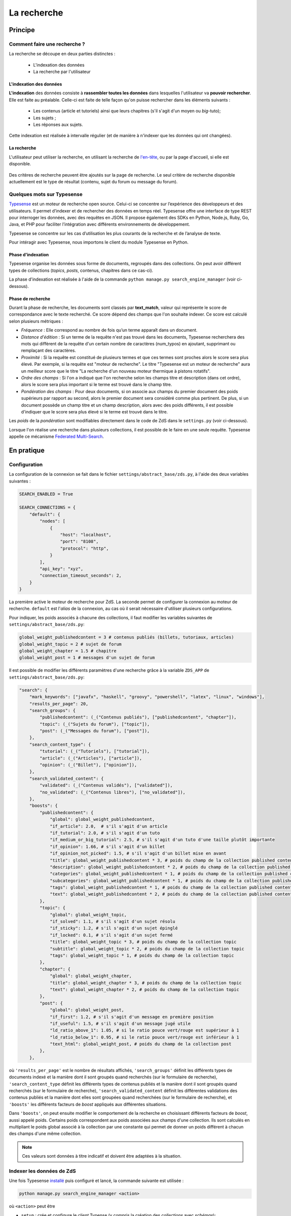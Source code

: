 ============
La recherche
============

Principe
========

Comment faire une recherche ?
-----------------------------

La recherche se découpe en deux parties distinctes :

 - L'indexation des données
 - La recherche par l'utilisateur

L'indexation des données
++++++++++++++++++++++++

**L'indexation** des données consiste à **rassembler toutes les données** dans lesquelles l'utilisateur va **pouvoir rechercher**. Elle est faite au préalable.
Celle-ci est faite de telle façon qu'on puisse rechercher dans les éléments suivants :

 - Les contenus (article et tutoriels) ainsi que leurs chapitres (s'il s'agit d'un moyen ou *big*-tuto);
 - Les sujets ;
 - Les réponses aux sujets.

Cette indexation est réalisée à intervalle régulier (et de manière à n'indexer que les données qui ont changées).

La recherche
++++++++++++

L'utilisateur peut utiliser la recherche, en utilisant la recherche de `l'en-tête  <../front-end/structure-du-site.html#l-en-tete>`_, ou par la page d'accueil, si elle est disponible.

   .. figure:: ../images/design/en-tete.png
      :align: center

Des critères de recherche peuvent être ajoutés sur la page de recherche.
Le seul critère de recherche disponible actuellement est le type de résultat (contenu, sujet du forum ou message du forum).

   .. figure:: ../images/search/search-filters.png
      :align: center

Quelques mots sur Typesense
-------------------------------

`Typesense <https://typesense.org/>`_ est un moteur de recherche open source. Celui-ci se concentre sur l’expérience des développeurs et des utilisateurs. Il permet d’indexer et de rechercher des données en temps réel. Typesense offre une interface de type REST pour interroger les données, avec des requêtes en JSON. Il propose également des SDKs en Python, Node.js, Ruby, Go, Java, et PHP pour faciliter l’intégration avec différents environnements de développement.

Typesense se concentre sur les cas d’utilisation les plus courants de la recherche et de l’analyse de texte. 

Pour intéragir avec Typesense, nous importons le client du module Typesense en Python. 

Phase d'indexation
++++++++++++++++++

Typesense organise les données sous forme de documents, regroupés dans des collections. On peut avoir différent types de collections (*topics*, *posts*, contenus, chapitres dans ce cas-ci).

La phase d'indexation est réalisée à l'aide de la commande ``python manage.py search_engine_manager`` (voir ci-dessous).

Phase de recherche
++++++++++++++++++

Durant la phase de recherche, les documents sont classés par **text_match**, valeur qui représente le score de correspondance avec le texte recherché. Ce score dépend des champs que l'on souhaite indexer.
Ce score est calculé selon plusieurs métriques : 

+ *Fréquence* : Elle correspond au nombre de fois qu’un terme apparaît dans un document. 
+ *Distance d'édition* : Si un terme de la requête n'est pas trouvé dans les documents, Typesense recherchera des mots qui diffèrent de la requête d'un certain nombre de caractères (num_typos) en ajoutant, supprimant ou remplaçant des caractères.
+ *Proximité* : Si la requête est constitué de plusieurs termes et que ces termes sont proches alors le score sera plus élevé. Par exemple, si la requête est "moteur de recherche". Le titre "Typesense est un moteur de recherche" aura un meilleur score que le titre "La recherche d'un nouveau moteur thermique à pistons rotatifs".
+ *Ordre des champs* : Si l'on a indiqué que l'on recherche selon les champs titre et description (dans cet ordre), alors le score sera plus important si le terme est trouvé dans le champ titre. 
+ *Pondération des champs* : Pour deux documents, si on associe aux champs du premier document des poids supérieurs par rapport au second, alors le premier document sera considéré comme plus pertinent. De plus, si un document possède un champ titre et un champ description, alors avec des poids différents, il est possible d'indiquer que le score sera plus élevé si le terme est trouvé dans le titre.  

Les *poids* de la *pondération* sont modifiables directement dans le code de ZdS dans le ``settings.py`` (voir ci-dessous).

Lorsque l'on réalise une recherche dans plusieurs collections, il est possible de le faire en une seule requête. Typesense appelle ce mécanisme `Federated Multi-Search <https://typesense.org/docs/0.24.1/api/federated-multi-search.html#multi-search-parameters>`_.

En pratique
===========

Configuration
-------------

La configuration de la connexion se fait dans le fichier ``settings/abstract_base/zds.py``, à l'aide des deux variables suivantes :

.. sourcecode:: python

    SEARCH_ENABLED = True

    SEARCH_CONNECTIONS = {
        "default": {
            "nodes": [
                {
                    "host": "localhost",
                    "port": "8108",
                    "protocol": "http",
                }
            ],
            "api_key": "xyz",
            "connection_timeout_seconds": 2,
        }
    }


La première active le moteur de recherche pour ZdS.
La seconde permet de configurer la connexion au moteur de recherche. ``default`` est l'*alias* de la connexion, au cas où il serait nécessaire d'utiliser plusieurs configurations.

Pour indiquer, les poids associés à chacune des collections, il faut modifier les variables suivantes de ``settings/abstract_base/zds.py``: 

.. sourcecode:: python

    global_weight_publishedcontent = 3 # contenus publiés (billets, tutoriaux, articles)
    global_weight_topic = 2 # sujet de forum
    global_weight_chapter = 1.5 # chapitre
    global_weight_post = 1 # messages d'un sujet de forum


Il est possible de modifier les différents paramètres d'une recherche grâce à la variable ``ZDS_APP`` de ``settings/abstract_base/zds.py``:

.. sourcecode:: python

    "search": {
        "mark_keywords": ["javafx", "haskell", "groovy", "powershell", "latex", "linux", "windows"],
        "results_per_page": 20,
        "search_groups": {
            "publishedcontent": (_("Contenus publiés"), ["publishedcontent", "chapter"]),
            "topic": (_("Sujets du forum"), ["topic"]),
            "post": (_("Messages du forum"), ["post"]),
        },
        "search_content_type": {
            "tutorial": (_("Tutoriels"), ["tutorial"]),
            "article": (_("Articles"), ["article"]),
            "opinion": (_("Billet"), ["opinion"]),
        },
        "search_validated_content": {
            "validated": (_("Contenus validés"), ["validated"]),
            "no_validated": (_("Contenus libres"), ["no_validated"]),
        },
        "boosts": {
            "publishedcontent": {
                "global": global_weight_publishedcontent,
                "if_article": 2.0,  # s'il s'agit d'un article
                "if_tutorial": 2.0, # s'il s'agit d'un tuto
                "if_medium_or_big_tutorial": 2.5, # s'il s'agit d'un tuto d'une taille plutôt importante
                "if_opinion": 1.66, # s'il s'agit d'un billet
                "if_opinion_not_picked": 1.5, # s'il s'agit d'un billet mise en avant
                "title": global_weight_publishedcontent * 3, # poids du champ de la collection published content
                "description": global_weight_publishedcontent * 2, # poids du champ de la collection published content
                "categories": global_weight_publishedcontent * 1, # poids du champ de la collection published content
                "subcategories": global_weight_publishedcontent * 1, # poids du champ de la collection published content
                "tags": global_weight_publishedcontent * 1, # poids du champ de la collection published content
                "text": global_weight_publishedcontent * 2, # poids du champ de la collection published content
            },
            "topic": {
                "global": global_weight_topic,
                "if_solved": 1.1, # s'il s'agit d'un sujet résolu
                "if_sticky": 1.2, # s'il s'agit d'un sujet épinglé
                "if_locked": 0.1, # s'il s'agit d'un sujet fermé
                "title": global_weight_topic * 3, # poids du champ de la collection topic
                "subtitle": global_weight_topic * 2, # poids du champ de la collection topic
                "tags": global_weight_topic * 1, # poids du champ de la collection topic
            },
            "chapter": {
                "global": global_weight_chapter,
                "title": global_weight_chapter * 3, # poids du champ de la collection topic
                "text": global_weight_chapter * 2, # poids du champ de la collection topic
            },
            "post": {
                "global": global_weight_post,
                "if_first": 1.2, # s'il s'agit d'un message en première position
                "if_useful": 1.5, # s'il s'agit d'un message jugé utile
                "ld_ratio_above_1": 1.05, # si le ratio pouce vert/rouge est supérieur à 1
                "ld_ratio_below_1": 0.95, # si le ratio pouce vert/rouge est inférieur à 1
                "text_html": global_weight_post, # poids du champ de la collection post
            },
        },


où ``'results_per_page'`` est le nombre de résultats affichés,
``'search_groups'`` définit les différents types de documents indexé et la manière dont il sont groupés quand recherchés (sur le formulaire de recherche),
``'search_content_type`` définit les différents types de contenus publiés et la manière dont il sont groupés quand recherchés (sur le formulaire de recherche),
``'search_validated_content``  définit les différentes validations des contenus publiés et la manière dont elles sont groupées quand recherchées (sur le formulaire de recherche),
et ``'boosts'`` les différents facteurs de *boost* appliqués aux différentes situations.


Dans ``'boosts'``, on peut ensuite modifier le comportement de la recherche en choisissant différents facteurs de *boost*, aussi appelé poids. Certains poids correspondent aux poids associées aux champs d'une collection. 
Ils sont calculés en multipliant le poids global associé à la collection par une constante qui permet de donner un poids différent à chacun des champs d'une même collection. 

.. note::

      Ces valeurs sont données à titre indicatif et doivent être adaptées à la situation.


Indexer les données de ZdS
--------------------------

Une fois Typesense `installé <../install/extra-install-es.html>`_ puis configuré et lancé, la commande suivante est utilisée :

.. sourcecode:: bash

      python manage.py search_engine_manager <action>

où ``<action>`` peut être

+ ``setup`` : crée et configure le *client* Typense (y compris la création des *collections* avec *schémas*);
+ ``clear`` : supprime toutes les *collections* du *client* Typesense et marque toutes les données comme "à indexer" ;
+ ``index_flagged`` : indexe les données marquées comme "à indexer" ;
+ ``index_all`` : invoque ``setup`` puis indexe toute les données (qu'elles soient marquées comme "à indexer" ou non).


La commande ``index_flagged`` peut donc être lancée de manière régulière (via un *cron* ou un timer *systemd*) afin d'indexer les nouvelles données ou les données modifiées de manière régulière.

.. note::

      Le caractère "à indexer" est fonction des actions effectuées sur l'objet Django (par défaut, à chaque fois que la méthode ``save()`` du modèle est appelée, l'objet est marqué comme "à indexer").
      Cette information est stockée dans la base de donnée MySQL.

Aspects techniques
==================

Indexation d'un modèle
----------------------


Afin d'être indexable, un modèle Django doit dériver de ``AbstractSearchIndexableModel`` (qui dérive de ``models.Model`` et de ``AbstractSearchIndexable``). Par exemple,

.. sourcecode:: python

      class Post(Comment, AbstractSearchIndexableModel):
          # ...


.. note::

    Le code est écrit de telle manière à ce que l'id utilisé par Typense (champ ``id``) corresponde à la *pk* du modèle (via la variable ``search_engine_id``).
    Il est donc facile de récupérer un objet dans Typesense si on en connait la *pk*, à l'aide de ``GET /<nom de l'index>/<type de document>/<pk>``.

Différentes méthodes d'``AbstractSearchIndexableModel`` peuvent ou doivent ensuite être surchargées. Parmi ces dernières,

+ ``get_document_schema()`` permet de définir le *schéma* d'un document, c'est à dire quels champs seront indexés avec quels types. Par exemple,

      .. sourcecode:: python

                @classmethod
                def get_document_schema(cls):
                    search_engine_schema = super().get_document_schema()

                    search_engine_schema["fields"] = [
                        {"name": "topic_pk", "type": "int64"},
                        {"name": "forum_pk", "type": "int64"},
                        {"name": "topic_title", "type": "string", "facet": True},
                    # ...

      Les ``schémas`` Typesense sont des dictionnaires (voir à ce sujet `la documentation <https://typesense.org/docs/0.23.0/api/collections.html#with-pre-defined-schema>`_). On indique également dans les schémas un score de recherche qui est calculé selon différent critères, ce champ correspond au boost que reçoit le contenu lors de la phase de recherche. 

+ ``get_indexable_objects`` permet de définir quels objets doivent être récupérés et indexés. Cette fonction permet également d'utiliser ``prefetch_related()`` ou ``select_related()`` pour éviter les requêtes inutiles. Par exemple,

      .. sourcecode:: python

          @classmethod
          def get_indexable_objects(cls, force_reindexing=False):
              q = super(Post, cls).get_indexable_objects(force_reindexing)\
                  .prefetch_related('topic')\
                  .prefetch_related('topic__forum')

      où ``q`` est un *queryset* Django.

+ ``get_document_source()`` permet de gérer des cas où le champ n'est pas directement une propriété de la classe, ou si cette propriété ne peut pas être indexée directement :

      .. sourcecode:: python
                    
          def get_document_source(self, excluded_fields=None):
              excluded_fields = excluded_fields or []
              excluded_fields.extend(["tags", "forum_pk", "forum_title", "forum_get_absolute_url", "pubdate", "score"])

              data = super().get_document_source(excluded_fields=excluded_fields)
              data["tags"] = [tag.title for tag in self.tags.all()]
              data["forum_pk"] = self.forum.pk
              data["forum_title"] = self.forum.title
              data["forum_get_absolute_url"] = self.forum.get_absolute_url()
              data["pubdate"] = convert_to_unix_timestamp(self.pubdate)
              data["score"] = self._compute_score()

              return data

      Dans cet exemple (issu de la classe ``Post``), on voit que certains champs ne peuvent être directement indexés car ils appartiennent au *topic* et au *forum* parent. Il sont donc exclus du mécanisme par défaut (via la variable ``excluded_fields``), leur valeur est récupérée et définie par après.


Finalement, il est important **pour chaque type de document** d'attraper le signal de pré-suppression avec la fonction ``delete_document_in_search_engine()``, afin qu'un document supprimé par Django soit également supprimé du moteur de recherche.
Cela s'effectue comme suit (par exemple pour la classe ``Post``):

.. sourcecode:: python
      
      @receiver(pre_delete, sender=Post)
      def delete_post_in_search(sender, instance, **kwargs):
          return delete_document_in_search_engine(instance)

Plus d'informations sur les méthodes qui peuvent être surchargées sont disponibles `dans la documentation technique <../back-end-code/searchv2.html>`_.

.. attention::

      À chaque fois que vous modifiez la définition d'un *schéma* d'une collection dans ``get_document_schema()``, tout les données doivent être réindexées.
      N'oubliez donc pas de mentionner cette action à lancer manuellement dans le *update.md*.

Le cas particulier des contenus
-------------------------------

La plupart des informations des contenus, en particulier les textes, `ne sont pas indexés dans la base de donnée <contents.html#aspects-techniques-et-fonctionnels>`_.

Il a été choisi de n'inclure dans le moteur de recherche que les chapitres de ces contenus (anciennement, les introductions et conclusions des parties étaient également incluses).
Ce sont les contenus HTML qui sont indexés et non leur version écrite en *markdown*, afin de rester cohérent avec ce qui se fait pour les *posts*.
Les avantages de cette décision sont multiples :

+ Le *parsing* est déjà effectué et n'a pas à être refait durant l'indexation ;
+ Moins de fichiers à lire (pour rappel, les différentes parties d'un contenu `sont rassemblées en un seul fichier <contents.html#processus-de-publication>`_ à la publication) ;
+ Pas besoin d'utiliser Git durant le processus d'indexation ;


L'indexation des chapitres (représentés par la classe ``FakeChapter``, `voir ici <../back-end-code/tutorialv2.html#zds.tutorialv2.models.database.FakeChapter>`_) est effectuée en même temps que l'indexation des contenus publiés (``PublishedContent``).
En particulier, c'est la méthode ``get_indexable()`` qui est surchargée, profitant du fait que cette méthode peut renvoyer n'importe quel type de document à indexer.

.. sourcecode:: python

    @classmethod
    def get_indexable(cls, force_reindexing=False):
        """Overridden to also include chapters"""

        search_engine_manager = SearchIndexManager()
        last_pk = 0
        objects_source = super().get_indexable(force_reindexing)
        objects = list(objects_source.filter(pk__gt=last_pk)[: PublishedContent.objects_per_batch])
        while objects:
            chapters = []

            for content in objects:
                versioned = content.load_public_version()

                if versioned.has_sub_containers(): # chapters are only indexed for middle and big tuto

                    # delete possible previous chapters
                    if content.search_engine_already_indexed:
                        search_engine_manager.delete_by_query(
                            FakeChapter.get_document_type(), {"filter_by": "parent_id:=" + content.search_engine_id}
                        )
                    # (re)index the new one(s)
                    for chapter in versioned.get_list_of_chapters():
                        chapters.append(FakeChapter(chapter, versioned, content.search_engine_id))

            if chapters:
                # since we want to return at most PublishedContent.objects_per_batch items
                # we have to split further
                while chapters:
                    yield chapters[: PublishedContent.objects_per_batch]
                    chapters = chapters[PublishedContent.objects_per_batch :]
            if objects:
                yield objects

            # fetch next batch
            last_pk = objects[-1].pk
            objects = list(objects_source.filter(pk__gt=last_pk)[: PublishedContent.objects_per_batch])
  
Le code tient aussi compte du fait que la classe ``PublishedContent`` `gère le changement de slug <contents.html#le-stockage-en-base-de-donnees>`_ afin de maintenir le SEO.
Ainsi, la méthode ``save()`` est modifiée de manière à supprimer toute référence à elle même et aux chapitres correspondants si un objet correspondant au même contenu mais avec un nouveau slug est créé.

